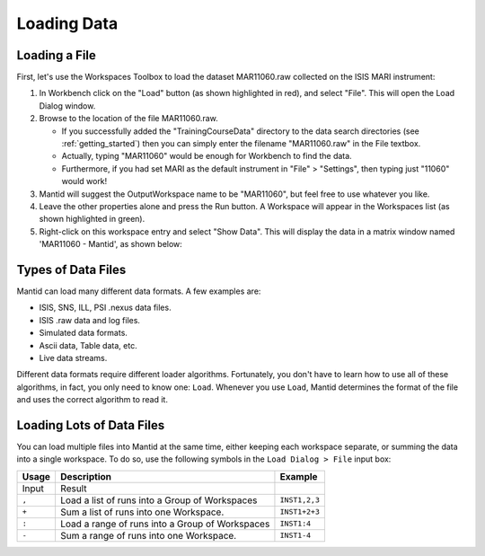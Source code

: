 .. _01_loading_data:

============
Loading Data 
============

.. figure:: /images/ShowLoadandWorkspaceAreaInMantidWB.png
   :alt: Loading in Mantid Workbench

Loading a File
==============

First, let's use the Workspaces Toolbox to load the dataset MAR11060.raw collected on the ISIS MARI
instrument:

#. In Workbench click on the "Load" button (as shown highlighted in
   red), and select "File". This will open the Load Dialog window.
#. Browse to the location of the file MAR11060.raw.

   -  If you successfully added the "TrainingCourseData" directory 
      to the data search directories (see
      :ref:`getting_started`) then you can simply
      enter the filename "MAR11060.raw" in the File textbox.
   -  Actually, typing "MAR11060" would be enough for Workbench to find
      the data.
   -  Furthermore, if you had set MARI as the default instrument in "File"
      > "Settings", then typing just "11060" would work!

#. Mantid will suggest the OutputWorkspace name to be "MAR11060", but
   feel free to use whatever you like.
#. Leave the other properties alone and press the Run button. A
   Workspace will appear in the Workspaces list (as shown highlighted in
   green).
#. Right-click on this workspace entry and select "Show Data". This will display the data in a matrix window
   named 'MAR11060 - Mantid', as shown below:

.. figure:: /images/ShowMatrixOfMar11060.png
   :alt: Show Data MAR11060.raw

Types of Data Files
===================

Mantid can load many different data formats. A few examples are:

-  ISIS, SNS, ILL, PSI .nexus data files.
-  ISIS .raw data and log files.
-  Simulated data formats.
-  Ascii data, Table data, etc.
-  Live data streams.

Different data formats require different loader algorithms. Fortunately, you don't have to learn how to use all of these
algorithms, in fact, you only need to know one: ``Load``. Whenever you use ``Load``, Mantid determines the format of the file and uses the correct algorithm to read it.

Loading Lots of Data Files
==========================

You can load multiple files into Mantid at the same time,
either keeping each workspace separate, or summing the data into a
single workspace. To do so, use the following symbols in the ``Load Dialog > File`` input box:

+-----------+--------------------------------------------------------+---------------+
| Usage     | Description                                            | Example       |
+===========+========================================================+===============+
| Input     | Result                                                 |               |
+-----------+--------------------------------------------------------+---------------+
| \ ``,``\  | Load a list of runs into a Group of Workspaces         | ``INST1,2,3`` |
+-----------+--------------------------------------------------------+---------------+
| \ ``+``\  | Sum a list of runs into one Workspace.                 | ``INST1+2+3`` |
+-----------+--------------------------------------------------------+---------------+
| \ ``:``\  | Load a range of runs into a Group of Workspaces        | ``INST1:4``   |
+-----------+--------------------------------------------------------+---------------+
| \ ``-``\  | Sum a range of runs into one Workspace.                | ``INST1-4``   |
+-----------+--------------------------------------------------------+---------------+
